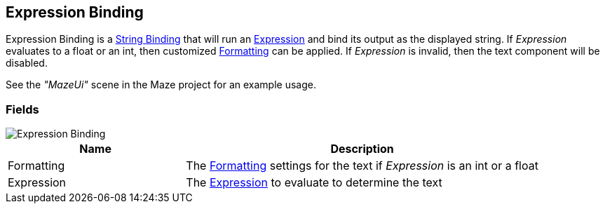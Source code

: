 [#manual/expression-binding]

## Expression Binding

Expression Binding is a <<manual/string-binding.html,String Binding>> that will run an <<reference/expression.html,Expression>> and bind its output as the displayed string. If _Expression_ evaluates to a float or an int, then customized <<reference/binding-formatter.html,Formatting>> can be applied. If _Expression_ is invalid, then the text component will be disabled.

See the _"MazeUi"_ scene in the Maze project for an example usage.

### Fields

image::expression-binding.png[Expression Binding]

[cols="1,2"]
|===
| Name	| Description

| Formatting	| The <<reference/binding-formatter.html,Formatting>> settings for the text if _Expression_ is an int or a float
| Expression	| The <<reference/expression,Expression>> to evaluate to determine the text
|===

ifdef::backend-multipage_html5[]
<<reference/expression-binding.html,Reference>>
endif::[]